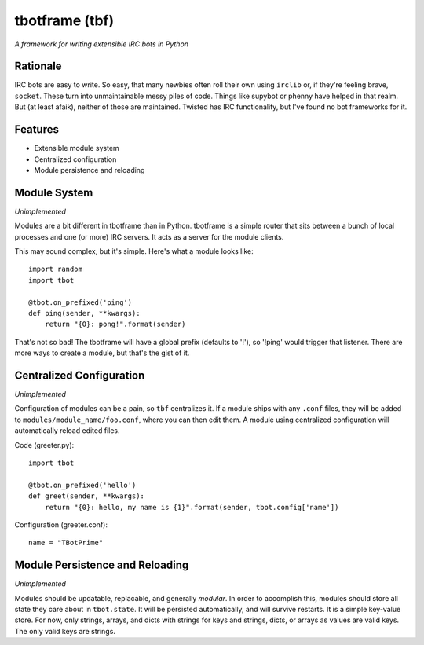 tbotframe (tbf)
===============

*A framework for writing extensible IRC bots in Python*

Rationale
---------

IRC bots are easy to write. So easy, that many newbies often roll their own
using ``irclib`` or, if they're feeling brave, ``socket``. These turn into
unmaintainable messy piles of code. Things like supybot or phenny have helped
in that realm. But (at least afaik), neither of those are maintained. Twisted
has IRC functionality, but I've found no bot frameworks for it.

Features
--------

+ Extensible module system
+ Centralized configuration
+ Module persistence and reloading

Module System
-------------

*Unimplemented*

Modules are a bit different in tbotframe than in Python. tbotframe is a simple
router that sits between a bunch of local processes and one (or more) IRC
servers. It acts as a server for the module clients. 

This may sound complex, but it's simple. Here's what a module looks like::

    import random
    import tbot
    
    @tbot.on_prefixed('ping')
    def ping(sender, **kwargs):
        return "{0}: pong!".format(sender)
    
That's not so bad! The tbotframe will have a global prefix (defaults to '!'),
so '!ping' would trigger that listener. There are more ways to create a
module, but that's the gist of it.

Centralized Configuration
-------------------------

*Unimplemented*

Configuration of modules can be a pain, so ``tbf`` centralizes it. If a module
ships with any ``.conf`` files, they will be added to 
``modules/module_name/foo.conf``, where you can then edit them. A module using
centralized configuration will automatically reload edited files.

Code (greeter.py)::

    import tbot

    @tbot.on_prefixed('hello')
    def greet(sender, **kwargs):
        return "{0}: hello, my name is {1}".format(sender, tbot.config['name'])

Configuration (greeter.conf)::

    name = "TBotPrime"

Module Persistence and Reloading
--------------------------------

*Unimplemented*

Modules should be updatable, replacable, and generally *modular*. In order to
accomplish this, modules should store all state they care about in
``tbot.state``. It will be persisted automatically, and will survive restarts.
It is a simple key-value store. For now, only strings, arrays, and dicts with
strings for keys and strings, dicts, or arrays as values are valid keys. The
only valid keys are strings.

